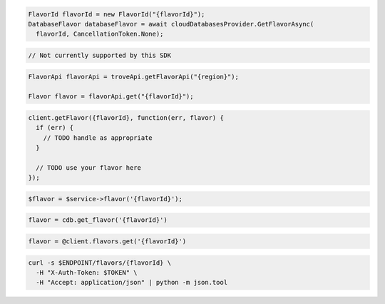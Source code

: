 .. code-block:: csharp

  FlavorId flavorId = new FlavorId("{flavorId}");
  DatabaseFlavor databaseFlavor = await cloudDatabasesProvider.GetFlavorAsync(
    flavorId, CancellationToken.None);

.. code-block:: go

  // Not currently supported by this SDK

.. code-block:: java

  FlavorApi flavorApi = troveApi.getFlavorApi("{region}");

  Flavor flavor = flavorApi.get("{flavorId}");

.. code-block:: javascript

  client.getFlavor({flavorId}, function(err, flavor) {
    if (err) {
      // TODO handle as appropriate
    }

    // TODO use your flavor here
  });

.. code-block:: php

  $flavor = $service->flavor('{flavorId}');

.. code-block:: python

  flavor = cdb.get_flavor('{flavorId}')

.. code-block:: ruby

  flavor = @client.flavors.get('{flavorId}')

.. code-block:: sh

  curl -s $ENDPOINT/flavors/{flavorId} \
    -H "X-Auth-Token: $TOKEN" \
    -H "Accept: application/json" | python -m json.tool
